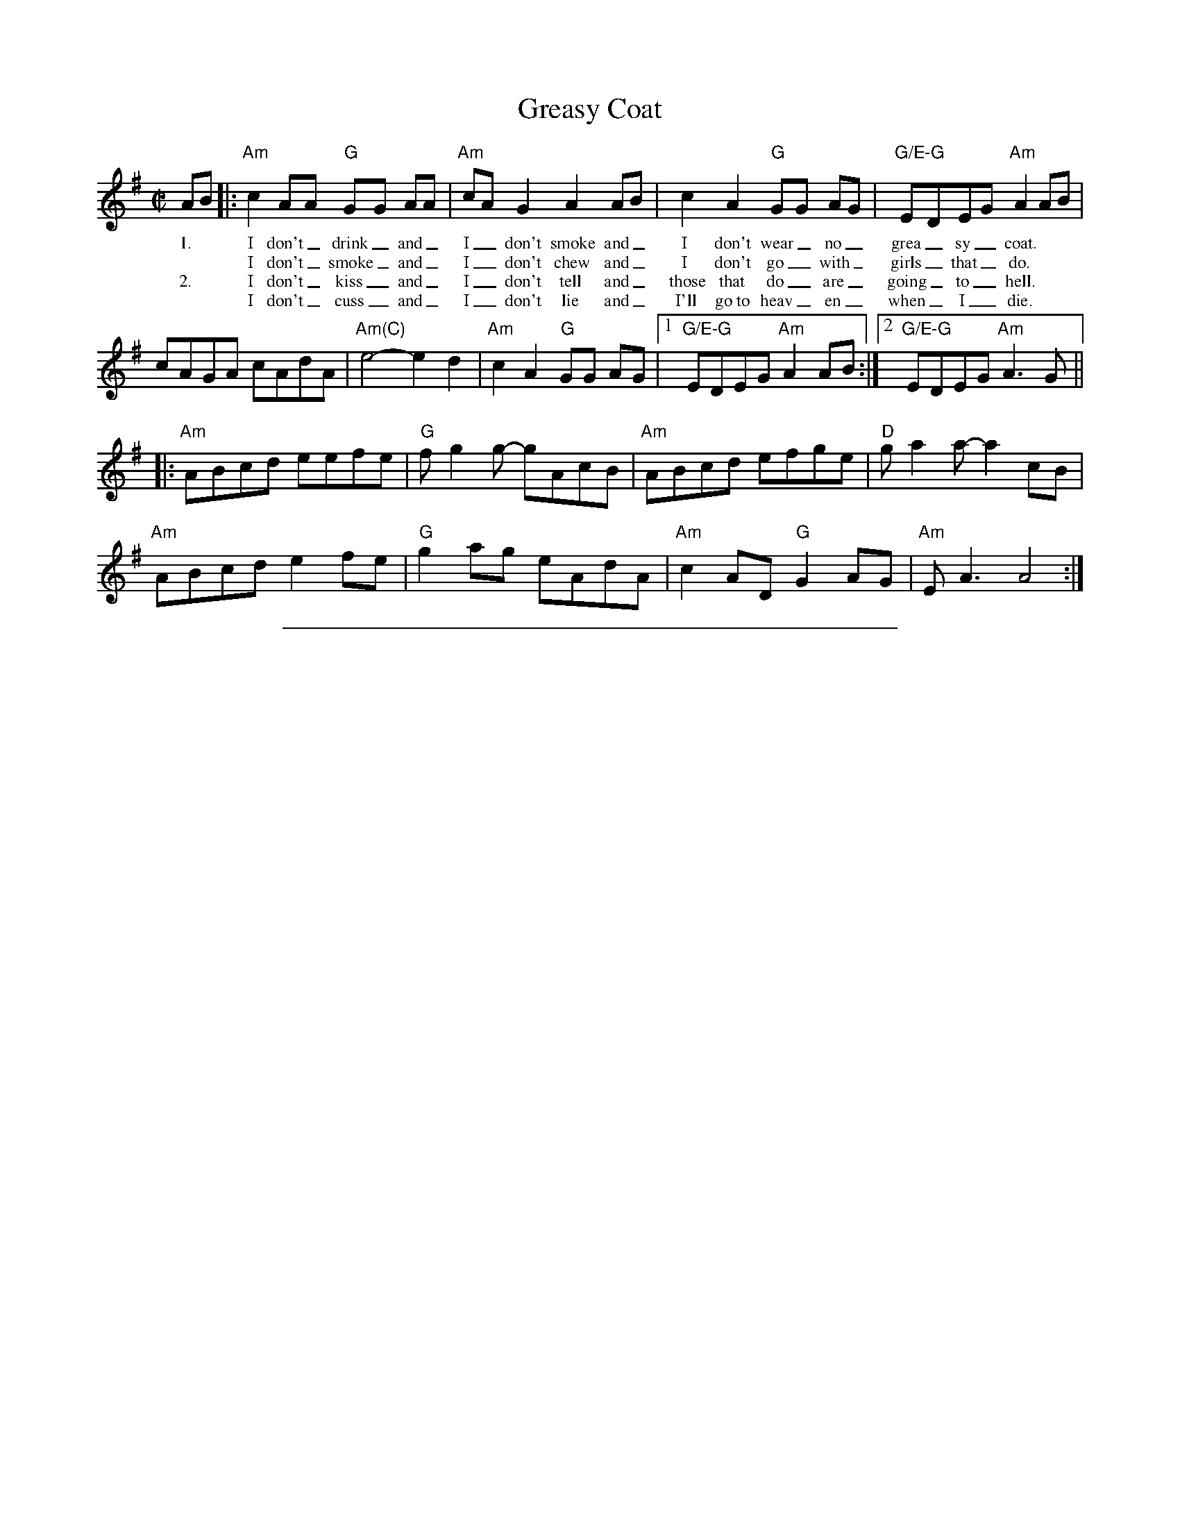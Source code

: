 X:3
T: Greasy Coat
M: C|
L: 1/8
R: reel
K:Ador
%%vocalfont Times-Roman 12
AB |:"Am"c2 AA "G"GG AA|"Am"cAG2 A2 AB|c2 A2 "G"GG AG|"G/E-G"EDEG "Am"A2 AB|
w: 1.*I don't_ drink_ and_| I_ don't smoke and_| I don't wear_ no_| grea_sy_ coat.|
w:    **I don't_ smoke_ and_ I_ don't chew and_ I don't go_ with_ girls_ that_ do.|
w: 2.*I don't_ kiss_ and_ I_ don't tell and_ those that do_ are_ going_ to_ hell.|
w:**I don't_ cuss_ and_ I_ don't lie and_ I'll go~to heav_en_ when_ I_ die.|
cAGA cAdA|"Am(C)"e4-e2 d2|"Am"c2 A2 "G"GG AG|[1"G/E-G"EDEG"Am" A2 AB :|[2 "G/E-G"EDEG"Am" A3 G ||
|:"Am"ABcd eefe| "G"f g2 g- gAcB| "Am"ABcd efge|"D"g a2 a- a2 cB|
"Am"ABcd e2fe|"G" g2 ag eAdA|"Am"c2 AD "G"G2 AG|"Am"E A3 A4:|
%%sep .1cm .1cm 15cm
